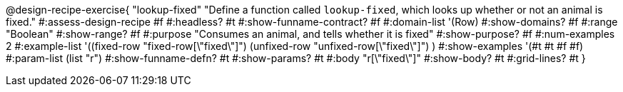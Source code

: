 @design-recipe-exercise{ "lookup-fixed"
  "Define a function called `lookup-fixed`, which looks up whether or not an animal is fixed."
#:assess-design-recipe #f
#:headless? #t
#:show-funname-contract? #f
#:domain-list '(Row)
#:show-domains? #f
#:range "Boolean"
#:show-range? #f
#:purpose "Consumes an animal, and tells whether it is fixed"
#:show-purpose? #f
#:num-examples 2
#:example-list '((fixed-row   "fixed-row[\"fixed\"]")
				 (unfixed-row "unfixed-row[\"fixed\"]") )
#:show-examples '(#t #t #f #f)
#:param-list (list "r")
#:show-funname-defn? #t
#:show-params? #t
#:body "r[\"fixed\"]"
#:show-body? #t
#:grid-lines? #t
}
